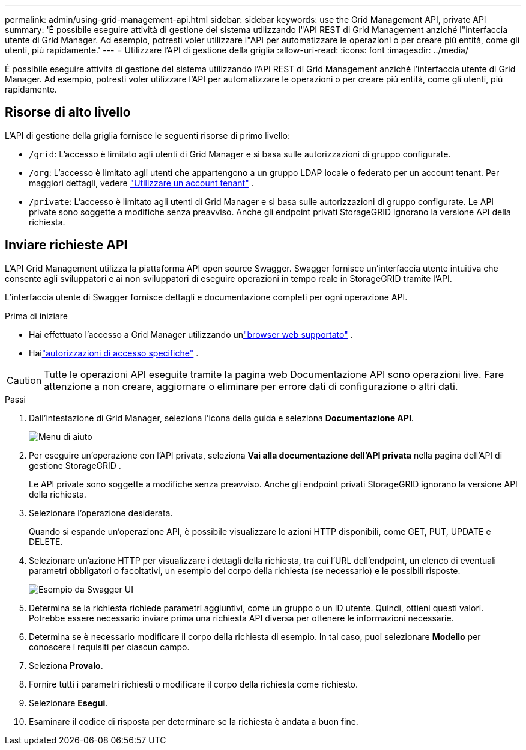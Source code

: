 ---
permalink: admin/using-grid-management-api.html 
sidebar: sidebar 
keywords: use the Grid Management API, private API 
summary: 'È possibile eseguire attività di gestione del sistema utilizzando l"API REST di Grid Management anziché l"interfaccia utente di Grid Manager.  Ad esempio, potresti voler utilizzare l"API per automatizzare le operazioni o per creare più entità, come gli utenti, più rapidamente.' 
---
= Utilizzare l'API di gestione della griglia
:allow-uri-read: 
:icons: font
:imagesdir: ../media/


[role="lead"]
È possibile eseguire attività di gestione del sistema utilizzando l'API REST di Grid Management anziché l'interfaccia utente di Grid Manager.  Ad esempio, potresti voler utilizzare l'API per automatizzare le operazioni o per creare più entità, come gli utenti, più rapidamente.



== Risorse di alto livello

L'API di gestione della griglia fornisce le seguenti risorse di primo livello:

* `/grid`: L'accesso è limitato agli utenti di Grid Manager e si basa sulle autorizzazioni di gruppo configurate.
* `/org`: L'accesso è limitato agli utenti che appartengono a un gruppo LDAP locale o federato per un account tenant. Per maggiori dettagli, vedere link:../tenant/index.html["Utilizzare un account tenant"] .
* `/private`: L'accesso è limitato agli utenti di Grid Manager e si basa sulle autorizzazioni di gruppo configurate.  Le API private sono soggette a modifiche senza preavviso.  Anche gli endpoint privati ​​StorageGRID ignorano la versione API della richiesta.




== Inviare richieste API

L'API Grid Management utilizza la piattaforma API open source Swagger.  Swagger fornisce un'interfaccia utente intuitiva che consente agli sviluppatori e ai non sviluppatori di eseguire operazioni in tempo reale in StorageGRID tramite l'API.

L'interfaccia utente di Swagger fornisce dettagli e documentazione completi per ogni operazione API.

.Prima di iniziare
* Hai effettuato l'accesso a Grid Manager utilizzando unlink:../admin/web-browser-requirements.html["browser web supportato"] .
* Hailink:admin-group-permissions.html["autorizzazioni di accesso specifiche"] .



CAUTION: Tutte le operazioni API eseguite tramite la pagina web Documentazione API sono operazioni live.  Fare attenzione a non creare, aggiornare o eliminare per errore dati di configurazione o altri dati.

.Passi
. Dall'intestazione di Grid Manager, seleziona l'icona della guida e seleziona *Documentazione API*.
+
image::../media/help_menu.png[Menu di aiuto]

. Per eseguire un'operazione con l'API privata, seleziona *Vai alla documentazione dell'API privata* nella pagina dell'API di gestione StorageGRID .
+
Le API private sono soggette a modifiche senza preavviso.  Anche gli endpoint privati ​​StorageGRID ignorano la versione API della richiesta.

. Selezionare l'operazione desiderata.
+
Quando si espande un'operazione API, è possibile visualizzare le azioni HTTP disponibili, come GET, PUT, UPDATE e DELETE.

. Selezionare un'azione HTTP per visualizzare i dettagli della richiesta, tra cui l'URL dell'endpoint, un elenco di eventuali parametri obbligatori o facoltativi, un esempio del corpo della richiesta (se necessario) e le possibili risposte.
+
image::../media/swagger_example.png[Esempio da Swagger UI]

. Determina se la richiesta richiede parametri aggiuntivi, come un gruppo o un ID utente.  Quindi, ottieni questi valori.  Potrebbe essere necessario inviare prima una richiesta API diversa per ottenere le informazioni necessarie.
. Determina se è necessario modificare il corpo della richiesta di esempio.  In tal caso, puoi selezionare *Modello* per conoscere i requisiti per ciascun campo.
. Seleziona *Provalo*.
. Fornire tutti i parametri richiesti o modificare il corpo della richiesta come richiesto.
. Selezionare *Esegui*.
. Esaminare il codice di risposta per determinare se la richiesta è andata a buon fine.

